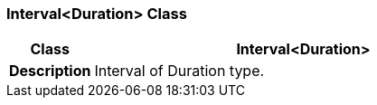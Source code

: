 === Interval<Duration> Class

[cols="^1,2,3"]
|===
h|*Class*
2+^h|*Interval<Duration>*

h|*Description*
2+a|Interval of Duration type.

|===
